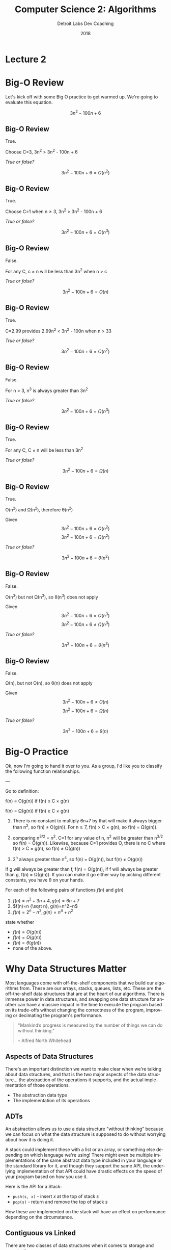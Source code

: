 #+TITLE:  Computer Science 2: Algorithms
#+AUTHOR: Detroit Labs Dev Coaching
#+DATE:   2018
#+EMAIL:  ndotz@detroitlabs.com
#+LANGUAGE:  en
#+OPTIONS:   H:3 num:nil toc:nil \n:nil @:t ::t |:t ^:t -:t f:t *:t <:t
#+OPTIONS:   skip:nil d:nil todo:t pri:nil tags:not-in-toc timestamp:nil
#+INFOJS_OPT: view:nil toc:nil ltoc:t mouse:underline buttons:0 path:http://orgmode.org/org-info.js
#+EXPORT_SELECT_TAGS: export
#+EXPORT_EXCLUDE_TAGS: noexport
#+REVEAL_PLUGINS: (highlight notes)
#+REVEAL_THEME: league
#+REVEAL_MARGIN: 0.2
# #+REVEAL_MIN_SCALE: 0.5
# #+REVEAL_MAX_SCALE: 2.5
#+REVEAL_EXTRA_CSS: ./presentation.css

* Lecture 2

* Big-O Review
  #+BEGIN_NOTES
  Let's kick off with some Big O practice to get warmed up. We're
  going to evaluate this equation.
  #+END_NOTES
  $$3n^2 - 100n + 6$$

** Big-O Review
   #+BEGIN_NOTES
   True.

   Choose C=3, 3n^2 > 3n^2 - 100n + 6
   #+END_NOTES
   /True or false?/

   $$3n^2 - 100n + 6 = O(n^2)$$

** Big-O Review
   #+BEGIN_NOTES
   True.

   Choose C=1 when n\ge3, 3n^2 > 3n^2 - 100n + 6
   #+END_NOTES
   /True or false?/

   $$3n^2 - 100n + 6 = O(n^3)$$
** Big-O Review
   #+BEGIN_NOTES
   False.

   For any C, c \times n will be less than 3n^2 when n > c
   #+END_NOTES
   /True or false?/

   $$3n^2 - 100n + 6 = O(n)$$
** Big-O Review
   #+BEGIN_NOTES
   True.

   C=2.99 provides 2.99n^2 < 3n^2 - 100n when n > 33
   #+END_NOTES
   /True or false?/

   $$3n^2 - 100n + 6 = \Omega(n^2)$$

** Big-O Review
   #+BEGIN_NOTES
   False.

   For n > 3, n^3 is always greater than 3n^2
   #+END_NOTES
   /True or false?/

   $$3n^2 - 100n + 6 = \Omega(n^3)$$
** Big-O Review
   #+BEGIN_NOTES
   True.

   For any C, C \times n will be less than 3n^2
   #+END_NOTES
   /True or false?/

   $$3n^2 - 100n + 6 = \Omega(n)$$
** Big-O Review
   #+BEGIN_NOTES
   True.

   O(n^2) and \Omega(n^2), therefore \theta(n^2)
   #+END_NOTES
   Given $$3n^2 - 100n + 6 = O(n^2)$$
         $$3n^2 - 100n + 6 = \Omega(n^2)$$

   /True or false?/

   $$3n^2 - 100n + 6 = \theta(n^2)$$
** Big-O Review
   #+BEGIN_NOTES
   False.

   O(n^3) but not \Omega(n^3), so \theta(n^3) does not apply
   #+END_NOTES
   Given $$3n^2 - 100n + 6 = O(n^3)$$
         $$3n^2 - 100n + 6 \ne \Omega(n^3)$$

   /True or false?/

   $$3n^2 - 100n + 6 = \theta(n^3)$$
** Big-O Review
   #+BEGIN_NOTES
   False.

   \Omega(n), but not O(n), so \theta(n) does not apply
   #+END_NOTES
   Given $$3n^2 - 100n + 6 \ne O(n)$$
         $$3n^2 - 100n + 6 = \Omega(n)$$

   /True or false?/

   $$3n^2 - 100n + 6 = \theta(n)$$
* Big-O Practice
  #+BEGIN_NOTES
  Ok, now I'm going to hand it over to you. As a group, I'd like you
  to classify the following function relationships.

  ---

  Go to definition:

  f(n) = O(g(n)) if f(n) \le C \times g(n)

  f(n) = \Omega(g(n)) if f(n) \ge C \times g(n)

  1. There is no constant to multiply 6n+7 by that will make it always
     bigger than n^2, so f(n) \ne O(g(n)). For n\ge7, f(n) > C \times g(n), so
     f(n) = \Omega(g(n)).

  2. comparing n^{3/2} = n^2. C=1 for any value of n, n^2 will be greater
     than n^{3/2} so f(n) = O(g(n)). Likewise, because C=1 provides O,
     there is no C where f(n) > C \times g(n), so f(n) \ne \Omega(g(n))

  3. 2^n always greater than n^4, so f(n) = \Omega(g(n)), but f(n) \ne O(g(n))

  If g will always be greater than f, f(n) = O(g(n)), if f will always
  be greater than g, f(n) = \Omega(g(n)). If you can make it go either way
  by picking different constants, you have \theta on your hands.

  #+END_NOTES
  For each of the following pairs of functions $f(n)$ and $g(n)$

  1. $f(n)=n^2+3n+4, g(n)=6n+7$
  2. $f(n)=n {\sqrt n}, g(n)=n^2−n$
  3. $f(n)=2^n−n^2, g(n)=n^4+n^2$

  state whether

  - $f(n)=O(g(n))$
  - $f(n)=\Omega(g(n))$
  - $f(n)=\theta(g(n))$
  - none of the above.

* Why Data Structures Matter
  #+BEGIN_NOTES
   Most languages come with off-the-shelf components that we build our
   algorithms from. These are our arrays, stacks, queues, lists,
   etc. These are the off-the-shelf data structures that are at the
   heart of our algorithms. There is immense power in data structures,
   and swapping one data structure for another can have a massive
   impact in the time to execute the program based on its trade-offs
   without changing the correctness of the program, improving or
   decimating the program's performance.
  #+END_NOTES
  #+BEGIN_QUOTE
  "Mankind’s progress is measured by the number of things we can do
  without thinking."

  -- Alfred North Whitehead
  #+END_QUOTE

** Aspects of Data Structures
   #+BEGIN_NOTES
   There's an important distinction we want to make clear when we're
   talking about data structures, and that is the two major aspects of
   the data structure... the abstraction of the operations it
   supports, and the actual implementation of those operations.
   #+END_NOTES
   - The abstraction data type
   - The implementation of its operations

** ADTs
   #+BEGIN_NOTES
   An abstraction allows us to use a data structure "without thinking"
   because we can focus on what the data structure is supposed to do
   without worrying about how it is doing it.

   A stack could implement these with a list or an array, or something
   else depending on which language we're using! There might even be
   multiple implementations of the same abstract data type included in
   your language or the standard library for it, and though they
   support the same API, the underlying implementation of that API
   could have drastic effects on the speed of your program based on
   how you use it.
   #+END_NOTES
   Here is the API for a Stack:
   - ~push(s, x)~ - insert $x$ at the top of stack $s$
   - ~pop(s)~ - return and remove the top of stack $s$

   How these are implemented on the stack will have an effect on
   performance depending on the circumstance.

** Contiguous vs Linked
   There are two classes of data structures when it comes to storage
   and organization.

   - Contiguous: memory allocated in contiguous chunks
     - arrays, matrices, heaps, hash tables
   - Linked: distinct memory location joined by pointers
     - lists, trees, graph adjacency lists

* Arrays
  #+BEGIN_NOTES
  So, let's take a look a the quintessential contiguous data
  structure, the array.

  ---

  Amusingly enough, the languages that we use most commonly don't make
  any guarantees about contiguous memory storage by default, if
  ever. Swift offers the ContiguousArray class, but Javascript arrays
  are an abstraction built on maps, and Java will happily reorganize
  its memory on GC.
  #+END_NOTES
  An array is a fixed sized structure of data records, stored so that
  each element can be accessed efficiently by its index or address.

  Good stuff:
  - Constant time access with a provided index
  - Strictly data - no metadata for lengths, links, etc
  - Faster caching due to continuity in memory

** Dynamic Arrays
   #+BEGIN_NOTES
   As we just mentioned, a normal array is a fixed size, meaning that
   during execution there is no way to change the size. But what
   happens if we might need a lot of space, but we're not sure?
   Compensating for this by allocating excessively large amounts of
   memory is wasteful.
   #+END_NOTES
   - Work like arrays but expand as necessary.
   - Start at 1 capacity and double in size each time they run out of
     space - meaning $\log_2 n$ expansions for $n$ items.

** Are Dynamic Arrays worth it?
   #+BEGIN_NOTES
   Copying items to a new memory space every time the array is full
   seems wasteful, right? Well, think about it. If half the elements
   move once, then a quarter of the elements move twice, an eighth
   move 3 times... you get the idea. We can represent this number of
   copies with this summation as C.

   ---

   This property is called geometric series convergence and it can be
   thought of as the free lunch of algorithm analysis.
   #+END_NOTES
   $$C = \sum_{i=1}^{\log n} i \times {n \over 2^i} \le n \sum_{i=1}^\infty {i \over 2^i} = 2n$$

   On average, each element moves only twice.

   The total work for managing this is O(n), the same as an array.

* Lists
  Lists are one of the fundamental linked data structures. Linked
  structures use pointers to connect their elements.

  - Allocated as needed, no unutilized memory
  - Can operate in fragmented memory
  - Constant-time access to head

** Searching a list
   #+BEGIN_NOTES
   What steps would we need to take to find an element in a linked
   list?
   #+END_NOTES

   [[./img/list_search.png]]

** Insert into a list
   #+BEGIN_NOTES
   What about inserting into a list? What's the effort required to add
   new elements to a list?
   #+END_NOTES

   [[./img/list_insert.png]]

** Delete from a list
   #+BEGIN_NOTES
   OK, let's try one more, deletion. What effort is necessary to
   remove a specific item from a list?
   #+END_NOTES

   [[./img/list_delete.png]]

** Linked list Goodies
   #+BEGIN_NOTES
   So what are the advantages of linked lists? Well, aside from the
   complexity differences of the operations compared to arrays, we're
   only limited by the amount of memory available. Because we're
   allocating heap memory as need when items are added, there's no
   need to have a contiguous chunk of memory of the size necessary to
   allocate.
   #+END_NOTES
   - Theoretically no overflow
   - Insertion and deletion simpler than arrays
   - For large records, moving pointers is simpler than moving items
     in physical memory

** Singly or Doubly linked?
   #+BEGIN_NOTES
   What are the advantages or disadvantages of using a singly or
   doubly-linked list? How much more work is a doubly-linked list than
   a singly-linked list?


   We gain flexibility on predecessor queries at a cost of doubling
   the number of pointers by using a doubly linked list.

   A doubly linked list means more operations for insertions and
   deletions as well as more storage space, but what is the overhead?

   ---

   The increase is a constant between n and 2n, so the Big-O
   complexity remains the same for these operations.
   #+END_NOTES

   [[./img/singly_linked_list.png]]

   [[./img/list_search.png]]

* Stacks and Queues
  #+BEGIN_NOTES
  With the array and list, we're probably most concerned with the
  content of the things we're storing, and perhaps secondarily
  concerned with the order that content is stored.

  Sometimes we're not so much concerned with the content of data we
  need to collect, but the order which we retrieve it based on when it
  arrived.
  #+END_NOTES

  Stack: LIFO (last-in, first-out)
  - ~push(s, x)~ - add item ~x~ to stack ~s~
  - ~pop(s)~ - return and delete the top item in stack ~s~

  Queue: FIFO (first-in, first-out)
  - ~enqueue(q, x)~ - add item ~x~ to queue ~q~
  - ~dequeue(q)~ - return and delete front item from queue ~q~

** Implementing Stacks and Queues
   #+BEGIN_NOTES
   In the prerequisites for this class, you implemented a stack and a
   queue. Let's take a moment to discuss what strategies you used to
   implement those, and which you found were most successful. How did
   most of you do it? What do you think was the complexity of the code
   you wrote and what do you think the complexity should have been in
   the ideal case?
   #+END_NOTES
   Group Discussion: What were the strategies you found successful
   when implementing stacks and queues at the end of CS1?

** Implementing Stacks and Queues
   #+BEGIN_NOTES
   All operations for stacks and queues can be implemented in O(1)
   time for both structures with either arrays or lists.
   #+END_NOTES
   Stack: easily implemented with an array, push and pop increment
   and decrement a pointer.

   Queue: easily implemented as a doubly linked list with enqueue and
   dequeue operating on opposite ends of the list.

** Why use stacks and queues?
   #+BEGIN_NOTES
   Both of these containers embed a strategy for graph traversal. The
   difference between a Depth-first search and a Breadth-first search
   is whether a stack or a queue holds the items to process.
   #+END_NOTES
   - Both are good options when order doesn't matter
   - If order does matter, choose appropriate container
   - BFS vs. DFS

* Dictionaries
  #+BEGIN_NOTES
  What may be the most important class of data structures are those
  that maintain a set of items indexed by keys. These are commonly
  known as dictionaries, maps, or dynamic sets.
  #+END_NOTES

   - ~search(s, k)~ - Given a set ~s~ and key ~k~, return a pointer to an
     element in ~s~ or nil if no such element
   - ~insert(s, x)~ - modify ~s~ to contain ~x~
   - ~delete(s, x)~ - remove ~x~ from ~s~.
   - ~min(s)~, ~max(s)~ - returns the element of ~s~ which has the
     smallest/largest key.
   - ~predecessor(s,x)~, ~successor(s,x)~ - Given some element ~x~ whose key
     is from an ordered set ~s~, return the next/previous element or
     nil if no such element. (Logical successor, not storage order)

** Implementing Dictionaries
   Group practice:

   What's the asymptotic worst-case run time for each of a
   dictionary's operations if we implement them with:

   - An unsorted array
   - An array sorted by value

** Implementing Dictionaries

   | Operation | Unsorted Array           | Sorted Array             |
   |-----------+--------------------------+--------------------------|
   | search    | sequential search - O(n) | binary search - O(lg n)  |
   | insert    | first empty spot - O(1)  | search, make room - O(n) |
   | delete    | delete, decrement - O(1) | delete, make room - O(n) |
   | min/max   | sequential search - O(n) | first or last - O(1)     |
   | pred/succ | sequential search - O(n) | increment pointer - O(1) |

** What about lists?
   #+BEGIN_NOTES
   Search: O(n) for all, because we must always start traversal at head

   Insert: O(1) for unsorted, O(n) for sorted

   Delete: O(n) for singly-linked, O(1) for doubly-linked

   Succ/Pred: O(n) for singly-linked, O(1) for doubly-linked

   Min/Max: O(n) for unsorted, O(1) for sorted
   #+END_NOTES
   Group practice:

   What's the asymptotic worst-case run time for each of a
   dictionary's operations if we implement them with:

   - A singly linked list
   - A doubly linked list
   - A singly linked sorted list
   - A doubly linked sorted list

** Dictionaries backed by lists
   #+BEGIN_NOTES
   search: No matter what we do, we'll always need to check all elements

   insert: this mostly depends on sorting. we need to traverse for
   sorted whereas we can add a head for unsorted

   delete: because we don't have the predecessor for singly-linked
   lists, we'll need to do a search for them, maintaining the
   predecessor to put the list back together. for doubly-linked lists
   this is a constant time operation.

   successor: for sorted operations, we can always find the next
   because it's a direct pointer, but in an unsorted list we will
   always need to search for it

   predecessor: again, always search for unsorted, but constant for
   doubly linked sorted, since we just go back one. for singly-linked,
   unsorted lists we still need to search because we're not
   maintaining the previous pointer.

   min: singly-linked unsorted means searching, but it's always the
   head for sorted lists

   max: always need to search unsorted. should be the last element in
   sorted list, so maintaining a pointer to it to support this
   operation is constant time. Singly linked is tricky here, because
   we can use the same strategy and update this end pointer on delete,
   making it 2n instead of n, which is still O(n) complexity.
   #+END_NOTES

   | Operation   | SU    | DU   | SS    | DS   |
   |-------------+-------+------+-------+------|
   | search      | O(n)  | O(n) | O(n)  | O(n) |
   | insert      | O(1)  | O(1) | O(n)  | O(n) |
   | delete      | O(n)* | O(1) | O(n)* | O(1) |
   | successor   | O(n)  | O(n) | O(1)  | O(1) |
   | predecessor | O(n)  | O(n) | O(n)* | O(1) |
   | min         | O(n)  | O(n) | O(1)  | O(1) |
   | max         | O(n)  | O(n) | O(1)* | O(1) |
